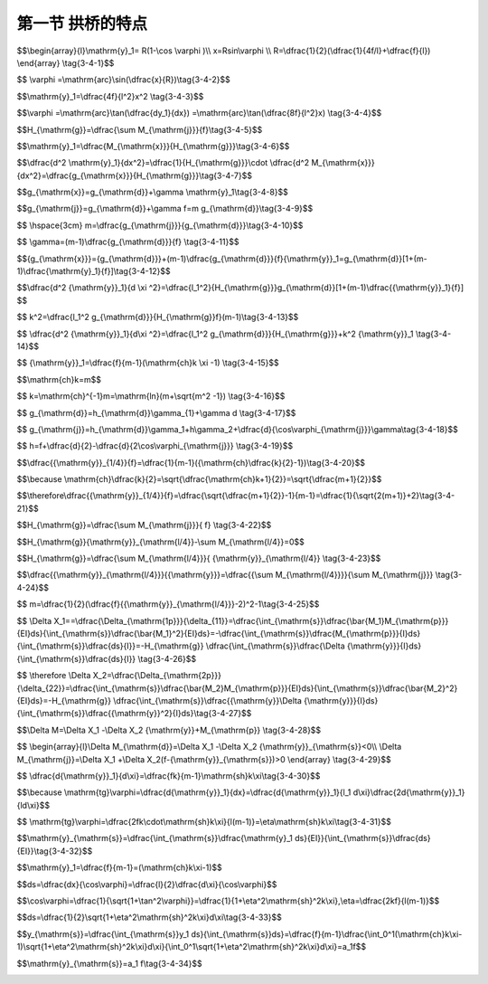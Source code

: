 第一节  拱桥的特点
---------------------------------

.. raw:: html

 <h3 id="test111">第一节  拱轴线方程和悬链线无铰拱弹性中心</h3>

 
 <p style="text-align:justify;font-family:times new roman"><a href="#id3.4.1.1"> 一、圆弧线拱拱轴线方程</a> <span id="id3.4.1.1"> </span></p>

 <p style="text-align:justify;font-family:times new roman"><a href="#idA3-4.6"> [A3-4.6]</a><span id="idA3-4.6">  圆弧线拱的拱轴线对应于同一深度静水压力下的压力线，具有线形简单，全拱曲率相同，施工方便等特点。拱轴方程为（<a href="#image3.4.1">图3-4-1</a>）</span></p>

$$\\begin{array}{l}\\mathrm{y}_1= R(1-\\cos \\varphi )\\\\
x=Rsin\\varphi \\\\
R=\\dfrac{1}{2}(\\dfrac{1}{4f/l}+\\dfrac{f}{l})
\\end{array} \\tag{3-4-1}$$

.. raw:: html

 <body>

  <style type="text/css">
      #image3.4.1{
         margin-left:50px;
      }
  </style>

  <link rel="stylesheet" type="text/css" href="../_static/viewer.min.css"/>
  <script src="../_static/viewer.min.js" type="text/javascript" charset="utf-8"></script>
  <div style="text-align:center;"><img id="image3.4.1" src="../_static/fig/3-4-1.jpg" alt="Picture"></div>
  <p style="color: dimgray;text-align: center;font-family:times new roman">图3-4-1  圆弧形拱轴线</p>
  <script type="text/javascript">var viewer = new Viewer(document.getElementById('image3.4.1'));</script>

  </body>

 <p style="text-align:justify;font-family:times new roman">任一截面拱轴切线的水平倾角<math xmlns="http://www.w3.org/1998/Math/MathML" ><mi>φ</mi></math>为</p>



$$ \\varphi =\\mathrm{arc}\\sin(\\dfrac{x}{R})\\tag{3-4-2}$$

.. raw:: html

 <p style="text-align:justify;font-family:times new roman"><a href="#id3.4.1.2"> 二、抛物线拱拱轴线方程</a> <span id="id3.4.1.2"> </span></p>
 <p style="text-align:justify;font-family:times new roman"><a href="#idA3-4.7"> [A3-4.7]</a><span id="idA3-4.7">抛物线拱轴线大多采用二次抛物线，拱轴方程为（<a href="#image3.4.2">图3-4-2</a>）</span></p>

$$\\mathrm{y}_1=\\dfrac{4f}{l^2}x^2 \\tag{3-4-3}$$

.. raw:: html

 <body>

  <style type="text/css">
      #image3.4.2{
         margin-left:50px;
      }
  </style>

  <link rel="stylesheet" type="text/css" href="../_static/viewer.min.css"/>
  <script src="../_static/viewer.min.js" type="text/javascript" charset="utf-8"></script>
  <div style="text-align:center;"><img id="image3.4.2" src="../_static/fig/3-4-2.jpg" alt="Picture"></div>
  <p style="color: dimgray;text-align: center;font-family:times new roman">图3-4-2  抛物线拱轴线</p>
  <script type="text/javascript">var viewer = new Viewer(document.getElementById('image3.4.2'));</script>

  </body>

 <p style="text-align:justify;font-family:times new roman">二次抛物线拱任一截面拱轴切线的水平倾角<math xmlns="http://www.w3.org/1998/Math/MathML" ><mi>φ</mi></math>为</p>


$$\\varphi =\\mathrm{arc}\\tan(\\dfrac{dy_1}{dx}) =\\mathrm{arc}\\tan(\\dfrac{8f}{l^2}x) \\tag{3-4-4}$$

.. raw:: html

 <p style="text-align:justify;font-family:times new roman"><a href="#id3.4.1.3">三、悬链线拱拱轴线方程</a> <span id="id3.4.1.3"> </span></p>

 <p style="text-align:justify;font-family:times new roman"><a href="#idA3-4.8"> [A3-4.8]</a><span id="idA3-4.8">1. 拱轴线方程建立</span></p>
 <p style="text-align:justify;font-family:times new roman">设实腹式拱的恒载包括拱圈、拱上填料和桥面层自重力[<a href="#image3.4.3">图3-4-3a）</a>]的分布规律如<a href="#image3.4.3">图3-4-3b）</a>所示。取<a href="#image3.4.3">图3-4-3</a>所示坐标系，设拱轴线即为恒载压力线，故在恒载作用下拱顶截面的弯矩<i>M</i><sub>d</sub>=0、剪力<i>V</i><sub>d</sub>=0，于是，拱顶截面仅作用恒载恒载水平推力<i>H</i><sub>g</sub>。现对拱脚截面取矩，则有：</p>

$$H_{\\mathrm{g}}=\\dfrac{\\sum M_{\\mathrm{j}}}{f}\\tag{3-4-5}$$

.. raw:: html

 <style>
      #biaoge {
         border: 2px solid black;
         border-collapse: collapse;
         margin-bottom:1px;
        
      }
      th, td {
         padding-top: 5px;
         padding-bottom:5px;
         padding-left:5px;
         padding-right:5px;
         border: 1px solid black;
         vertical-align: middle;
         
      }
      #eqzs {
         border: 0px;
      }
      #dhbg {
        vertical-align: middle;
      }
     </style>

 <table border="0" style="font-family:times new roman" id="gongshi">
 <tr>
 <td width="70px" align='right'  id="eqzs" >式中：</td>
 <td width="70px" align='right'  id="eqzs" ><i>H</i><sub>g</sub></td>
 <td width="50px" align='left'   id="eqzs">——</td>
 <td width="750px" align='left'  id="eqzs">拱的恒载水平推力（不考虑弹性压缩）；</td>
 </tr>
 <tr>
 <td  align='left' id="eqzs"> </td>
 <td  align='right'  id="eqzs" ><i>ΣM</i><sub>j</sub></td>
 <td  align='left' id="eqzs">——</td>
 <td  align='left'  id="eqzs">半拱恒载对拱脚截面的弯矩；</td>
 </tr>
  <tr>
 <td  align='left' id="eqzs"> </td>
 <td  align='right'  id="eqzs" ><i>f</i></td>
 <td  align='left' id="eqzs">——</td>
 <td  align='left'  id="eqzs">拱的计算矢高。</td>
 </tr>
  </table>
 <p> </p> 

    <body>

  <style type="text/css">
      #image3.4.3{
         margin-left:50px;
      }
  </style>

  <link rel="stylesheet" type="text/css" href="../_static/viewer.min.css"/>
  <script src="../_static/viewer.min.js" type="text/javascript" charset="utf-8"></script>
  <div style="text-align:center;"><img id="image3.4.3" src="../_static/fig/3-4-3.jpg" alt="Picture"></div>
  <p style="color: dimgray;text-align: center;font-family:times new roman">图3-4-3  实腹式悬链线拱轴计算图式</p>
  <script type="text/javascript">var viewer = new Viewer(document.getElementById('image3.4.3'));</script>

  </body>

 <p style="text-align:justify;font-family:times new roman">对任意截面取矩，可得：</p>

$$\\mathrm{y}_1=\\dfrac{M_{\\mathrm{x}}}{H_{\\mathrm{g}}}\\tag{3-4-6}$$

.. raw:: html

 <style>
      #biaoge {
         border: 2px solid black;
         border-collapse: collapse;
         margin-bottom:1px;
        
      }
      th, td {
         padding-top: 5px;
         padding-bottom:5px;
         padding-left:5px;
         padding-right:5px;
         border: 1px solid black;
         vertical-align: middle;
         
      }
      #eqzs {
         border: 0px;
      }
      #dhbg {
        vertical-align: middle;
      }
     </style>

 <table border="0" style="font-family:times new roman" id="gongshi">
 <tr>
 <td width="70px" align='right'  id="eqzs" >式中：</td>
 <td width="70px" align='right'  id="eqzs" ><i>M</i><sub>x</sub></td>
 <td width="50px" align='left'   id="eqzs">——</td>
 <td width="750px" align='left'  id="eqzs">任意截面以右的全部恒载对该截面的弯矩值；</td>
 </tr>
  <tr>
 <td  align='left' id="eqzs"> </td>
 <td  align='right'  id="eqzs" ><i>y</i><sub>1</sub></td>
 <td  align='left' id="eqzs">——</td>
 <td  align='left'  id="eqzs">以拱顶为坐标原点，拱轴上任意点的坐标。</td>
 </tr>
  </table>
 <p> </p>  
 <p style="text-align:justify;font-family:times new roman">式（3-4-6）为求算恒载压力线的基本方程。将上式两边对 求导两次得：</p>

$$\\dfrac{d^2 \\mathrm{y}_1}{dx^2}=\\dfrac{1}{H_{\\mathrm{g}}}\\cdot \\dfrac{d^2 M_{\\mathrm{x}}}{dx^2}=\\dfrac{g_{\\mathrm{x}}}{H_{\\mathrm{g}}}\\tag{3-4-7}$$

.. raw:: html

 <p style="text-align:justify;font-family:times new roman">式（3-4-7）为求算恒载压力线的基本微分方程式。为了得到拱轴线（即恒载压力线）的一般方程，必须知道恒载的分布规律。由<a href="#image3.4.3">图3-4-3b）</a>，任意点的恒载集度<i>g</i><sub>x</sub>可用下式表示：</p>

$$g_{\\mathrm{x}}=g_{\\mathrm{d}}+\\gamma \\mathrm{y}_1\\tag{3-4-8}$$

.. raw:: html

 <style>
      #biaoge {
         border: 2px solid black;
         border-collapse: collapse;
         margin-bottom:1px;
        
      }
      th, td {
         padding-top: 5px;
         padding-bottom:5px;
         padding-left:5px;
         padding-right:5px;
         border: 1px solid black;
         vertical-align: middle;
         
      }
      #eqzs {
         border: 0px;
      }
      #dhbg {
        vertical-align: middle;
      }
     </style>

 <table border="0" style="font-family:times new roman" id="gongshi">
 <tr>
 <td width="70px" align='right'  id="eqzs" >式中：</td>
 <td width="70px" align='right'  id="eqzs" ><i>g</i><sub>d</sub></td>
 <td width="50px" align='left'   id="eqzs">——</td>
 <td width="750px" align='left'  id="eqzs">拱顶处恒载集度；</td>
 </tr>
  <tr>
 <td  align='left' id="eqzs"> </td>
 <td  align='right'  id="eqzs" ><i>γ</i></td>
 <td  align='left' id="eqzs">——</td>
 <td  align='left'  id="eqzs">拱上材料单位体积重量。</td>
 </tr>
  </table>
 <p> </p>   
 <p style="text-align:justify;font-family:times new roman">由式（3-4-8）得：</p>


$$g_{\\mathrm{j}}=g_{\\mathrm{d}}+\\gamma  f=m g_{\\mathrm{d}}\\tag{3-4-9}$$

.. raw:: html

 <p style="text-align:justify;font-family:times new roman">则 </p>

$$ \\hspace{3cm} m=\\dfrac{g_{\\mathrm{j}}}{g_{\\mathrm{d}}}\\tag{3-4-10}$$

.. raw:: html

 <style>
      #biaoge {
         border: 2px solid black;
         border-collapse: collapse;
         margin-bottom:1px;
        
      }
      th, td {
         padding-top: 5px;
         padding-bottom:5px;
         padding-left:5px;
         padding-right:5px;
         border: 1px solid black;
         vertical-align: middle;
         
      }
      #eqzs {
         border: 0px;
      }
      #dhbg {
        vertical-align: middle;
      }
     </style>

 <table border="0" style="font-family:times new roman" id="gongshi">
 <tr>
 <td width="70px" align='right'  id="eqzs" >式中：</td>
 <td width="70px" align='right'  id="eqzs" ><i>g</i><sub>j</sub></td>
 <td width="50px" align='left'   id="eqzs">——</td>
 <td width="750px" align='left'  id="eqzs">拱脚处恒载集度；</td>
 </tr>
  <tr>
 <td  align='left' id="eqzs"> </td>
 <td  align='right'  id="eqzs" ><i>m</i></td>
 <td  align='left' id="eqzs">——</td>
 <td  align='left'  id="eqzs">拱轴系数（或称拱轴曲线系数），为拱脚与拱顶的荷载集度比，是悬链线拱轴桥特有的重要设计参数。</td>
 </tr>
  </table>
 <p> </p>    
 <p style="text-align:justify;font-family:times new roman">由式（3-4-9）得：</p>

$$ \\gamma=(m-1)\\dfrac{g_{\\mathrm{d}}}{f} \\tag{3-4-11}$$


.. raw:: html

 <p style="text-align:justify;font-family:times new roman">将式（3-4-11）代入式（3-4-8）可得：</p>

$${g_{\\mathrm{x}}}={g_{\\mathrm{d}}}+(m-1)\\dfrac{g_{\\mathrm{d}}}{f}{\\mathrm{y}}_1=g_{\\mathrm{d}}[1+(m-1)\\dfrac{\\mathrm{y}_1}{f}]\\tag{3-4-12}$$

.. raw:: html

 <p style="text-align:justify;font-family:times new roman">再将式（3-4-12）代入基本微分方程（3-4-7）。</p>
 <p style="text-align:justify;font-family:times new roman">为使最终结果简单，引入参数：<i>x</i>=<i>ξ</i><i>l</i><sub>1</sub>，则<i>dx</i>= <i>l</i><sub>1</sub><i>dξ</i>。</p>
 <p style="text-align:justify;font-family:times new roman">可得：</p>


$$\\dfrac{d^2 {\\mathrm{y}}_1}{d \\xi ^2}=\\dfrac{l_1^2}{H_{\\mathrm{g}}}g_{\\mathrm{d}}[1+(m-1)\\dfrac{{\\mathrm{y}}_1}{f}] $$

.. raw:: html


 <p style="text-align:justify;font-family:times new roman">令</p>


$$  k^2=\\dfrac{l_1^2 g_{\\mathrm{d}}}{H_{\\mathrm{g}}f}(m-1)\\tag{3-4-13}$$

.. raw:: html

 <p style="text-align:justify;font-family:times new roman">则：</p>


$$ \\dfrac{d^2 {\\mathrm{y}}_1}{d\\xi ^2}=\\dfrac{l_1^2 g_{\\mathrm{d}}}{H_{\\mathrm{g}}}+k^2 {\\mathrm{y}}_1 \\tag{3-4-14}$$

.. raw:: html

 <p style="text-align:justify;font-family:times new roman">式（3-4-14）为二阶非齐次常系数线性微分方程。解此方程，则得拱轴线方程为：</p>

$$ {\\mathrm{y}}_1=\\dfrac{f}{m-1}(\\mathrm{ch}k \\xi -1) \\tag{3-4-15}$$

.. raw:: html

 <p style="text-align:justify;font-family:times new roman">式（3-4-15）称为悬链线方程。以拱脚截面<i>ξ</i>=1， <i>y</i><sub>1</sub>=<i>f</i>代入式（3-4-15）得：</p>
 
$$\\mathrm{ch}k=m$$

.. raw:: html 
 
 <p style="text-align:justify;font-family:times new roman">通常拱桥设计时可先假定<i>m</i>值，故<i>m</i>为已知值，则<i>k</i>值可由下式求得</p>
 
$$ k=\\mathrm{ch}^{-1}m=\\mathrm{ln}(m+\\sqrt{m^2 -1}) \\tag{3-4-16}$$ 
 
.. raw:: html 
 
 <p style="text-align:justify;font-family:times new roman">当<i>m</i>=1时，则<i>g</i><sub>x</sub>=<i>g</i><sub>d</sub>，表示恒载是均布荷载。不难理解，在均布荷载作用下的压力线为二次抛物线，其方程为：<i>y</i><sub>1</sub>=<i>fξ</i><sup>2</sup>。</p>
 <p style="text-align:justify;font-family:times new roman">由悬链线方程（3-4-15）可以看出，当拱的矢跨比确定后，拱轴线各点的纵坐标将取决于拱轴系数<i>m</i>。各种<i>m</i>值的拱轴线坐标可以直接由附录Ⅳ之附表Ⅳ-0-1“拱轴坐标<i>y</i><sub>1</sub>/<i>f</i>值表”查出，一般无须按式（3-4-15）计算。</p>
 <p style="text-align:justify;font-family:times new roman"><a href="#idA3-4.9"> [A3-4.9]</a><span id="idA3-4.9">2. 拱轴系数</span></p>
 <p style="text-align:justify;font-family:times new roman">（1）实腹式悬链线拱</p>
 <p style="text-align:justify;font-family:times new roman"> 由式（3-4-10），实腹式悬链线拱的拱轴系数<math xmlns="http://www.w3.org/1998/Math/MathML" ><mi>m</mi><mo>=</mo><mstyle displaystyle="true" scriptlevel="0"><mfrac><msub><mi>g</mi><mrow><mrow><mi mathvariant="normal">j</mi></mrow></mrow></msub><msub><mi>g</mi><mrow><mrow><mi mathvariant="normal">d</mi></mrow></mrow></msub></mfrac></mstyle></math></p>
 <p style="text-align:justify;font-family:times new roman">由图3-4-3知，拱顶处恒载集度为： </p>

$$ g_{\\mathrm{d}}=h_{\\mathrm{d}}\\gamma_{1}+\\gamma d \\tag{3-4-17}$$

.. raw:: html

 <p style="text-align:justify;font-family:times new roman"> 在拱脚处<i>h</i><sub>j</sub>=<i>h</i><sub>d</sub>+<i>h</i>，则其恒载集度为：</p>

$$ g_{\\mathrm{j}}=h_{\\mathrm{d}}\\gamma_1+h\\gamma_2+\\dfrac{d}{\\cos\\varphi_{\\mathrm{j}}}\\gamma\\tag{3-4-18}$$

.. raw:: html

 <style>
      #biaoge {
         border: 2px solid black;
         border-collapse: collapse;
         margin-bottom:1px;
        
      }
      th, td {
         padding-top: 5px;
         padding-bottom:5px;
         padding-left:5px;
         padding-right:5px;
         border: 1px solid black;
         vertical-align: middle;
         
      }
      #eqzs {
         border: 0px;
      }
      #dhbg {
        vertical-align: middle;
      }
     </style>

 <table border="0" style="font-family:times new roman" id="gongshi">
 <tr>
 <td width="70px" align='right'  id="eqzs" >式中：</td>
 <td width="70px" align='right'  id="eqzs" ><i>h</i><sub>d</sub></td>
 <td width="50px" align='left'   id="eqzs">——</td>
 <td width="750px" align='left'  id="eqzs">拱顶填料厚度，一般为0.30～0.50 m；</td>
 </tr>
  <tr>
 <td  align='left' id="eqzs"> </td>
 <td  align='right'  id="eqzs" ><i>d</i></td>
 <td  align='left' id="eqzs">——</td>
 <td  align='left'  id="eqzs">拱圈厚度；</td>
 </tr>
 <tr>
 <td  align='left' id="eqzs"> </td>
 <td  align='right'  id="eqzs" ><i>γ</i></td>
 <td  align='left' id="eqzs">——</td>
 <td  align='left'  id="eqzs">拱圈材料单位重；</td>
 </tr>
 <tr>
 <td  align='left' id="eqzs"> </td>
 <td  align='right'  id="eqzs" ><i>γ</i><sub>1</sub></td>
 <td  align='left' id="eqzs">——</td>
 <td  align='left'  id="eqzs">拱顶填料及路面的平均单位重；</td>
 </tr>
  <tr>
 <td  align='left' id="eqzs"> </td>
 <td  align='right'  id="eqzs" ><i>γ</i><sub>2</sub></td>
 <td  align='left' id="eqzs">——</td>
 <td  align='left'  id="eqzs">拱腹填料平均单位重；</td>
 </tr>
  <tr>
 <td  align='left' id="eqzs"> </td>
 <td  align='right'  id="eqzs" ><i>φ</i><sub>j</sub></td>
 <td  align='left' id="eqzs">——</td>
 <td  align='left'  id="eqzs">拱脚处拱轴线的水平倾角。</td>
 </tr>
  </table>
 <p> </p>    

$$ h=f+\\dfrac{d}{2}-\\dfrac{d}{2\\cos\\varphi_{\\mathrm{j}}} \\tag{3-4-19}$$

.. raw:: html

 <p style="text-align:justify;font-family:times new roman"> 从式（3-4-17）和式（3-4-18）可以看出，除了<i>φ</i><sub>j</sub>为未知数外，其余均为已知数。由于<i>φ</i><sub>j</sub>为未知，故不能直接算出<i>m</i>值，需用逐次逼近法确定：即先根据跨径<i>L</i>和矢高<i>f</i>假定<i>m</i>值，由<i>m</i>和<i>f</i>/<i>L</i> 查附录Ⅳ之附表Ⅳ-0-11“悬链线拱各点倾角的正弦及余弦函数表”，得到拱脚处的cos<i>φ</i><sub>j</sub>值，代入式（3-4-18）求得<i>g</i><sub>j</sub>后，再连同 一起代入式（3-4-10）算得<i>m</i><sup>'</sup>值。然后与假定的<i>m</i>值相比较，如果计算得到的<i>m</i><sup>'</sup>值与假定的<i>m</i>值相符（误差在0.0025以内），则假定的<i>m</i>值即为真实值；如果两者不符，则应以计算得到的<i>m</i><sup>'</sup>值作为新的假定值（为了计算的方便，<i>m</i>值应按<a href="#B3.4.1">表3-4-1</a>所列数值假定），重新进行计算，直至两者接近为止（误差在0.0025以内）。</p>


  <style>
      #biaoge {
                  border: 2px solid black;
                  border-collapse: collapse;
                  margin-bottom:1px;
                                                                 
                  }
      th, td {
                  padding-top: 5px;
                  padding-bottom:5px;
                  padding-left:5px;
                  padding-right:5px;
                  border: 1px solid black;
                  vertical-align: middle;
                                                                  
                  }
      #eqzs {
                  border: 0px;
                  }
      #dhbg {
                  vertical-align: middle;
                  }
      </style>
                                                         
      <table id="biaoge" style="font-family:times new roman">
                                                         
      <caption style="caption-side:top;text-align: center;color:black" ><b style="text-align:center"> <div id="B3.4.1">表3-4-1 拱轴系数<i>m</i>与<math xmlns='http://www.w3.org/1998/Math/MathML'> <mfrac> <mrow> <msub> <mrow> <mi> y </mi> </mrow> <mrow> <mn> 1 </mn> <mo> / </mo> <mn> 4 </mn> </mrow> </msub> </mrow> <mrow> <mi> f </mi> </mrow> </mfrac> </math>的关系表   </b></caption>	
                                                                       
      <tr>
      <td align="center" width="60px"   id="dhbg">m</td>
      <td align="center" width="65px"   id="dhbg">1.000</td>
      <td align="center" width="65px"   id="dhbg">1.167</td> 
      <td align="center" width="65px"   id="dhbg">1.347</td>
      <td align="center" width="65px"   id="dhbg">1.543</td>
      <td align="center" width="65px"   id="dhbg">1.756</td>
      <td align="center" width="65px"   id="dhbg">1.988</td>
      <td align="center" width="65px"   id="dhbg">2.240</td>
      <td align="center" width="65px"   id="dhbg">2.514</td>
      <td align="center" width="65px"   id="dhbg">2.814</td>
      <td align="center" width="65px"   id="dhbg">3.142</td>
      <td align="center" width="65px"   id="dhbg">3.500</td>
      <td align="center" width="60px"   id="dhbg">...</td>
      <td align="center" width="65px"   id="dhbg">5.321</td>
      </tr>
      <tr>
      <td align="center" id="dhbg"><math xmlns='http://www.w3.org/1998/Math/MathML'> <mfrac> <mrow> <msub> <mrow> <mi> y </mi> </mrow> <mrow> <mn> 1 </mn> <mo> / </mo> <mn> 4 </mn> </mrow> </msub> </mrow> <mrow> <mi> f </mi> </mrow> </mfrac> </math></td>
      <td align="center" id="dhbg">0.250</td>
      <td align="center" id="dhbg">0.245</td> 
      <td align="center" id="dhbg">0.240</td>
      <td align="center" id="dhbg">0.235</td>
      <td align="center" id="dhbg">0.230</td>
      <td align="center" id="dhbg">0.225</td>
      <td align="center" id="dhbg">0.220</td>
      <td align="center" id="dhbg">0.215</td>
      <td align="center" id="dhbg">0.210</td>
      <td align="center" id="dhbg">0.205</td>
      <td align="center" id="dhbg">0.200</td>
      <td align="center" id="dhbg">...</td>
      <td align="center" id="dhbg">0.180</td>
      </tr>                                     
      </table>
      <br>

 <p style="text-align:justify;font-family:times new roman">当拱的跨径和矢高确定之后，悬链线的形状取决于拱轴系数 ，线形特性可用<i>l</i>/4点纵坐标<i>y</i><sub>l/4</sub>的大小表示（<a href="#image3.4.4">图3-4-4</a>）。</p>

    <body>

  <style type="text/css">
      #image3.4.4{
         margin-left:50px;
      }
  </style>

  <link rel="stylesheet" type="text/css" href="../_static/viewer.min.css"/>
  <script src="../_static/viewer.min.js" type="text/javascript" charset="utf-8"></script>
  <div style="text-align:center;"><img id="image3.4.4" src="../_static/fig/3-4-4.jpg" alt="Picture"></div>
  <p style="color: dimgray;text-align: center;font-family:times new roman">图3-4-4  拱跨<i>l</i>/4点纵坐标与的关系</p>
  <script type="text/javascript">var viewer = new Viewer(document.getElementById('image3.4.4'));</script>

  </body>

 <p style="text-align:justify;font-family:times new roman">拱跨<i>l</i>/4点的纵坐标<i>y</i><sub>1/4</sub>与<i>m</i>有下述关系：</p>
 <p style="text-align:justify;font-family:times new roman">当<math xmlns="http://www.w3.org/1998/Math/MathML" ><mi>ξ</mi><mo>=</mo><mstyle displaystyle="true" scriptlevel="0"><mfrac><mn>1</mn><mn>2</mn></mfrac></mstyle></math>时，<i>y</i><sub>1</sub>=<i>y</i><sub>1/4</sub>，代入式（3-4-15）得：</p>

$$\\dfrac{{\\mathrm{y}}_{1/4}}{f}=\\dfrac{1}{m-1}({\\mathrm{ch}\\dfrac{k}{2}-1})\\tag{3-4-20}$$

$$\\because  \\mathrm{ch}\\dfrac{k}{2}=\\sqrt{\\dfrac{\\mathrm{ch}k+1}{2}}=\\sqrt{\\dfrac{m+1}{2}}$$

$$\\therefore\\dfrac{{\\mathrm{y}}_{1/4}}{f}=\\dfrac{\\sqrt{\\dfrac{m+1}{2}}-1}{m-1}=\\dfrac{1}{\\sqrt{2(m+1)}+2}\\tag{3-4-21}$$

.. raw:: html

 <p style="text-align:justify;font-family:times new roman">由式（3-4-21）可见， <i>y</i><sub>1/4</sub>随<i>m</i>的增大而减小，随<i>m</i>的减小而增大。当<i>m</i>增大时，拱轴线抬高；反之，当<i>m</i>减小时，拱轴线降低（<a href="#image3.4.4">图3-4-4</a>）。在实腹式悬链线拱桥中，恒载从拱顶向拱脚逐渐增加，<i>g</i><sub>j</sub>＞ <i>g</i><sub>d</sub>，因而 ＞1。只有在均布荷载作用下，<i>g</i><sub>j</sub>=<i>g</i><sub>d</sub>时，方能出现<i>m</i>=1的情况。由式（3-4-21）可得， <i>y</i><sub>1/4</sub>=0.25<i>f</i>（<a href="#image3.4.4">图3-4-4</a>）。<math xmlns="http://www.w3.org/1998/Math/MathML" ><mstyle displaystyle="true" scriptlevel="0"><mfrac><msub><mi>y</mi><mrow><mn>1</mn><mrow><mo>/</mo></mrow><mn>4</mn></mrow></msub><mi>f</mi></mfrac></mstyle></math>与<i>m</i>的对应关系见<a href="#B3.4.1">表3-4-1</a>，读者可根据计算的方便，利用<i>m</i>值或者<math xmlns="http://www.w3.org/1998/Math/MathML" ><mstyle displaystyle="true" scriptlevel="0"><mfrac><msub><mi>y</mi><mrow><mn>1</mn><mrow><mo>/</mo></mrow><mn>4</mn></mrow></msub><mi>f</mi></mfrac></mstyle></math>的数值查表，结果是一致的。</p>

 <p style="text-align:justify;font-family:times new roman">（2）空腹式悬链线拱</p>
 <p style="text-align:justify;font-family:times new roman">在空腹式拱桥中，桥跨结构的恒载由两部分组成：一部分为主拱圈与实腹段自重的分布荷载；另一部分为空腹部分通过腹孔墩（柱）传下的集中力[<a href="#image3.4.5">图3-4-5a）</a>]。由于集中力的存在，拱的恒载压力线不再是一条悬链线，而是一条在集中力作用下有转折点的曲线。在设计空腹式拱桥时，由于悬链线拱的受力情况较好，又有完整的计算表格可供利用，因此也可采用悬链线作为拱轴线。为使悬链线拱轴与其恒载压力线接近，一般采用“五点重合法”确定悬链线拱轴的拱轴系数<i>m</i>值，即要求拱轴线在全拱有五点（拱顶、两个 <i>l</i>/4点和两个拱脚）与其相应的三铰拱恒载压力线重合，如<a href="#image3.4.5">图3-4-5b）</a>所示。<br>欲达此目的，可以根据上述五点弯矩为零的条件来确定<i>m</i>值。<br>由三铰拱拱顶弯矩为零及恒载的对称条件知，拱顶仅有通过截面重心的恒载推力<i>H</i><sub>g</sub>，弯矩和剪力均为零。</p>

  <body>

  <style type="text/css">
      #image3.4.5{
         margin-left:50px;
      }
  </style>

  <link rel="stylesheet" type="text/css" href="../_static/viewer.min.css"/>
  <script src="../_static/viewer.min.js" type="text/javascript" charset="utf-8"></script>
  <div style="text-align:center;"><img id="image3.4.5" src="../_static/fig/3-4-5.jpg" alt="Picture"></div>
  <p style="color: dimgray;text-align: center;font-family:times new roman">图3-4-5  空腹式悬链线拱轴计算图式</p>
  <script type="text/javascript">var viewer = new Viewer(document.getElementById('image3.4.5'));</script>

  </body>

 <p style="text-align:justify;font-family:times new roman">由<i>ΣM</i><sub>A</sub>=0得</p>

$$H_{\\mathrm{g}}=\\dfrac{\\sum M_{\\mathrm{j}}}{ f} \\tag{3-4-22}$$

.. raw:: html

 <p style="text-align:justify;font-family:times new roman">由<i>ΣM</i><sub>B</sub>=0得</p>

$$H_{\\mathrm{g}}{\\mathrm{y}}_{\\mathrm{l/4}}-\\sum  M_{\\mathrm{l/4}}=0$$

$$H_{\\mathrm{g}}=\\dfrac{\\sum M_{\\mathrm{l/4}}}{ {\\mathrm{y}}_{\\mathrm{l/4}}  \\tag{3-4-23}$$

.. raw:: html

 <p style="text-align:justify;font-family:times new roman">由式（3-4-22）、（3-4-23）可得</p> 

$$\\dfrac{{\\mathrm{y}}_{\\mathrm{l/4}}}{{\\mathrm{y}}}=\\dfrac{{\\sum M_{\\mathrm{l/4}}}}{\\sum M_{\\mathrm{j}}} \\tag{3-4-24}$$


.. raw:: html

 <p style="text-align:justify;font-family:times new roman">式中：<i>ΣM</i><sub>1/4</sub>——自拱顶至拱跨 <i>l</i>/4点的恒载对 <i>l</i>/4截面的力矩。</p>
 <p style="text-align:justify;font-family:times new roman">求得<math xmlns="http://www.w3.org/1998/Math/MathML" ><mstyle displaystyle="true" scriptlevel="0"><mfrac><msub><mi>y</mi><mrow><mn>1</mn><mrow><mo>/</mo></mrow><mn>4</mn></mrow></msub><mi>f</mi></mfrac></mstyle></math>之后，可由式（3-4-21）反求<i>m</i>，即</p>

$$ m=\\dfrac{1}{2}(\\dfrac{f}{{\\mathrm{y}}_{\\mathrm{l/4}}}-2)^2-1\\tag{3-4-25}$$

.. raw:: html

 <p style="text-align:justify;font-family:times new roman"> 空腹式拱桥的<i>m</i>值，仍按逐次逼近法确定：先假定一个<i>m</i>值，定出拱轴线，作图布置拱上建筑，然后计算拱圈和拱上建筑的恒载对 <i>l</i>/4截面和拱脚截面的力矩<i>ΣM</i><sub>1/4</sub>、<i>ΣM</i><sub>j</sub> ，利用式（3-4-24）和（3-4-25）算出<i>m</i><sup>'</sup>值。如与假定的<i>m</i><sup>'</sup>值不符，则应以求得的<i>m</i><sup>'</sup>值作为新的假定值，重新计算，直至两者接近为止。</p>
 <p style="text-align:justify;font-family:times new roman"> 需要指出的是，用上述方法确定空腹式拱的拱轴线，仅与其相应的三铰拱恒载压力线保持五点重合，其他截面处的拱轴线与三铰拱恒载压力线都有不同程度的偏离。大量计算证明，从拱顶到 <i>l</i>/4截面点，一般压力线在拱轴线之上，而从 <i>l</i>/44截面点到拱脚，压力线则大多数在拱轴线之下，拱轴线与相应三铰拱恒载压力线的偏离类似于一个正弦波[<a href="#image3.4.5">图3-4-5b）</a>]。这种偏离会在无铰拱中产生附加内力。对于静定三铰拱，各截面的偏离弯矩值<i>M</i><sub>p</sub>可以三铰拱压力线与拱轴线在该截面的偏离值<i>Δy</i>表示（<i>M</i><sub>P</sub>=<i>H</i><sub>G</sub>·<i>Δy</i>）；对于无铰拱，偏离弯矩的大小，不能以三铰拱压力线与拱轴线的偏离值<i>Δy</i>表示，而应以该偏离弯矩值<i>M</i><sub>P</sub>作为荷载，算出<i>M</i><sub>P</sub> 作用于无铰拱所产生的附加偏离弯矩值<i>ΔM</i>。</p>
 <p style="text-align:justify;font-family:times new roman"> 由结构力学可知，荷载作用在基本结构上引起弹性中心的赘余力为[<a href="#image3.4.5">图3-4-5c）</a>]：</p>

$$ \\Delta X_1==\\dfrac{\\Delta_{\\mathrm{1p}}}{\\delta_{11}}=\\dfrac{\\int_{\\mathrm{s}}\\dfrac{\\bar{M_1}M_{\\mathrm{p}}}{EI}ds}{\\int_{\\mathrm{s}}\\dfrac{\\bar{M_1}^2}{EI}ds}=-\\dfrac{\\int_{\\mathrm{s}}\\dfrac{M_{\\mathrm{p}}}{I}ds}{\\int_{\\mathrm{s}}\\dfrac{ds}{I}}=-H_{\\mathrm{g}} \\dfrac{\\int_{\\mathrm{s}}\\dfrac{\\Delta {\\mathrm{y}}}{I}ds}{\\int_{\\mathrm{s}}\\dfrac{ds}{I}} \\tag{3-4-26}$$

$$ \\therefore \\Delta X_2=\\dfrac{\\Delta_{\\mathrm{2p}}}{\\delta_{22}}=\\dfrac{\\int_{\\mathrm{s}}\\dfrac{\\bar{M_2}M_{\\mathrm{p}}}{EI}ds}{\\int_{\\mathrm{s}}\\dfrac{\\bar{M_2}^2}{EI}ds}=-H_{\\mathrm{g}} \\dfrac{\\int_{\\mathrm{s}}\\dfrac{{\\mathrm{y}}\\Delta {\\mathrm{y}}}{I}ds}{\\int_{\\mathrm{s}}\\dfrac{{\\mathrm{y}}^2}{I}ds}\\tag{3-4-27}$$

.. raw:: html

 <style>
      #biaoge {
         border: 2px solid black;
         border-collapse: collapse;
         margin-bottom:1px;
        
      }
      th, td {
         padding-top: 5px;
         padding-bottom:5px;
         padding-left:5px;
         padding-right:5px;
         border: 1px solid black;
         vertical-align: middle;
         
      }
      #eqzs {
         border: 0px;
      }
      #dhbg {
        vertical-align: middle;
      }
     </style>

 <table border="0" style="font-family:times new roman" id="gongshi">
 <tr>
 <td width="70px" align='right'  id="eqzs" >式中：</td>
 <td width="70px" align='right'  id="eqzs" ><math xmlns="http://www.w3.org/1998/Math/MathML" ><msub><mi>M</mi><mrow><mi mathvariant="normal">P</mi></mrow></msub></math></td>
 <td width="50px" align='left'   id="eqzs">——</td>
 <td width="750px" align='left'  id="eqzs">三铰拱恒载压力线偏离拱轴线所产生的弯矩，<math xmlns="http://www.w3.org/1998/Math/MathML" ><msub><mi>M</mi><mrow><mi mathvariant="normal">P</mi></mrow></msub><mo>=</mo><msub><mi>H</mi><mrow><mi mathvariant="normal">g</mi></mrow></msub><mo>⋅</mo><mi mathvariant="normal">Δ</mi><mi>y</mi><mo>;</mo><msub><mrow><mover><mi>M</mi><mo stretchy="false">¯</mo></mover></mrow><mn>1</mn></msub><mo>=</mo><mn>1</mn><mo>;</mo><msub><mrow><mover><mi>M</mi><mo stretchy="false">¯</mo></mover></mrow><mn>2</mn></msub><mo>=</mo><mo>−</mo><mi>y</mi><mo>;</mo></math></td>
 </tr>
  <tr>
 <td  align='left' id="eqzs"> </td>
 <td  align='right'  id="eqzs" ><math xmlns="http://www.w3.org/1998/Math/MathML" ><mi mathvariant="normal">Δ</mi><mi>y</mi></math></td>
 <td  align='left' id="eqzs">——</td>
 <td  align='left'  id="eqzs">三铰拱恒载压力线与拱轴线的偏离值[<a href="#image3.4.5">图3-4-5b）</a>]。</td>
 </tr>
   </table>
 <p> </p> 
 <p style="text-align:justify;font-family:times new roman">由<a href="#image3.4.5">图3-4-5b）</a>可见， Δ<i>y</y>有正有负，沿全拱积分<math xmlns="http://www.w3.org/1998/Math/MathML"><msub><mo data-mjx-texclass="OP">∫</mo><mrow><mrow><mi mathvariant="normal">s</mi></mrow></mrow></msub><mstyle displaystyle="true" scriptlevel="0"><mfrac><mrow><mi mathvariant="normal">Δ</mi><mi>y</mi></mrow><mi>I</mi></mfrac></mstyle><mi>d</mi><mi>s</mi></math>的数值不大，由式（3-4-26）知，<i>ΔX</i><sub>1</sub>数值较小，若<math xmlns="http://www.w3.org/1998/Math/MathML"><msub><mo data-mjx-texclass="OP">∫</mo><mrow><mrow><mi mathvariant="normal">s</mi></mrow></mrow></msub><mstyle displaystyle="true" scriptlevel="0"><mfrac><mrow><mi mathvariant="normal">Δ</mi><mi>y</mi></mrow><mi>I</mi></mfrac></mstyle><mi>ds=0</mi></math>，则<i>ΔX</i><sub>1</sub>=0。</p>
 <p style="text-align:justify;font-family:times new roman">大量计算证明，由式（3-4-27）决定的<i>ΔX</i><sub>2</sub>恒为正值（压力）。</p>
 <p style="text-align:justify;font-family:times new roman">无铰拱任意截面的偏离弯矩值<i>ΔM</i>为：</p>

$$\\Delta M=\\Delta X_1 -\\Delta X_2 {\\mathrm{y}}+M_{\\mathrm{p}}  \\tag{3-4-28}$$

.. raw:: html

 <p style="text-align:justify;font-family:times new roman">式中： <i>y</i>——以弹性中心为原点（向上为正）的拱轴纵坐标。</p>
 <p style="text-align:justify;font-family:times new roman">对于拱顶、拱脚截面，<i>M</i><sub>p</sub>=0，偏离弯矩为：</p>

$$ \\begin{array}{l}\\Delta M_{\\mathrm{d}}=\\Delta X_1 -\\Delta X_2 {\\mathrm{y}}_{\\mathrm{s}}<0\\\\
\\Delta M_{\\mathrm{j}}=\\Delta X_1 +\\Delta X_2(f-{\\mathrm{y}}_{\\mathrm{s}})>0
\\end{array} \\tag{3-4-29}$$

.. raw:: html

 <p style="text-align:justify;font-family:times new roman">式中： <i>y</i><sub>x</sub>——弹性中心至拱顶之距离。</p>

 <p style="text-align:justify;font-family:times new roman"> 空腹式无铰拱桥采用“五点重合法”确定的拱轴线，与相应三铰拱的恒载压力线在拱顶截面、两 <i>l</i>/4截面和两拱脚截面五点重合，而与无铰拱的恒载压力线实际上并不存在五点重合的关系。由式（3-4-29）可见，由于拱轴线与恒载压力线存在偏离，在拱顶、拱脚都产生了偏离弯矩。研究证明，拱顶的偏离弯矩<i>ΔM</i><sub>d</sub>为负，拱脚的偏离弯矩<i>ΔM</i><sub>j</sub>为正，恰好与这两截面控制弯矩的符号相反，这对拱顶、拱脚截面的受力是有利的。因此，在空腹式拱桥设计中，用“五点重合法”确定的悬链线拱轴，比用恒载压力线更加合理。</p>

.. raw:: html

 <p style="text-align:justify;font-family:times new roman"><a href="#idA3-4.10"> [A3-4.10]</a><span id="idA3-4.10">3. 拱轴线水平倾角<i>φ</i></span></p>
 <p style="text-align:justify;font-family:times new roman">将悬链线方程<math xmlns="http://www.w3.org/1998/Math/MathML"><msub><mi>y</mi><mn>1</mn></msub><mo>=</mo><mstyle displaystyle="true" scriptlevel="0"><mfrac><mi>f</mi><mrow><mi>m</mi><mo>−</mo><mn>1</mn></mrow></mfrac></mstyle><mo stretchy="false">(</mo><mrow><mi mathvariant="normal">c</mi><mi mathvariant="normal">h</mi></mrow><mi>j</mi><mi>ξ</mi><mo>−</mo><mn>1</mn><mo stretchy="false">)</mo></math>对<i>ξ</i>求导数得：</p>

$$ \\dfrac{d{\\mathrm{y}}_1}{d\\xi}=\\dfrac{fk}{m-1}\\mathrm{sh}k\\xi\\tag{3-4-30}$$

$$\\because \\mathrm{tg}\\varphi=\\dfrac{d{\\mathrm{y}}_1}{dx}=\\dfrac{d{\\mathrm{y}}_1}{l_1 d\\xi}\\dfrac{2d{\\mathrm{y}}_1}{ld\\xi}$$

.. raw:: html

 <p style="text-align:justify;font-family:times new roman">以式（3-4-30）代入上式得：</p>

$$ \\mathrm{tg}\\varphi=\\dfrac{2fk\\cdot\\mathrm{sh}k\\xi}{l(m-1)}=\\eta\\mathrm{sh}k\\xi\\tag{3-4-31}$$

.. raw:: html

 <p style="text-align:justify;font-family:times new roman">式中：<math xmlns="http://www.w3.org/1998/Math/MathML" ><mi>η</mi><mo>=</mo><mstyle displaystyle="true" scriptlevel="0"><mfrac><mrow><mn>2</mn><mi>k</mi><mi>f</mi></mrow><mrow><mi>l</mi><mo stretchy="false">(</mo><mi>m</mi><mo>−</mo><mn>1</mn><mo stretchy="false">)</mo></mrow></mfrac></mstyle></math>，其余符号意义同前。</p>
 <p style="text-align:justify;font-family:times new roman">由式（3-4-31）可见，拱轴水平倾角与拱轴系数<i>m</i>有关。拱轴线上各点的水平倾角tg<i>φ</i>可查附录Ⅳ，附表Ⅳ-0-2“拱轴斜度tg<i>φ</i>值表”。</p>

 <p style="text-align:justify;font-family:times new roman"><a href="#id3.4.1.4"> 四、悬链线无铰拱的弹性中心</a> <span id="id3.4.1.4"> </span></p>
 <p style="text-align:justify;font-family:times new roman"><a href="#idA3-4.11"> [A3-4.11]</a><span id="idA3-4.11">由于无铰拱是一超静定结构，在计算内力（恒载、活载、温度变化、混凝土收缩徐变和拱脚变位等）时，计算工作量复杂、不便于手算求解，因此在设计中为了简化计算工作，常采用结构力学中“拱的弹性中心法”进行计算，将超静定结构的计算问题转化为静定结构的计算问题。弹性中心的确定方法详见结构力学中的相关内容。当拱左右对称时，弹性中心在对称轴上，基本结构的取法有两种：以悬臂曲梁为基本结构，如<a href="#image3.4.6">图3-4-6a）</a>所示，可用于恒载、温度变化、混凝土收缩徐变和拱脚变位的计算；也可取简支曲梁为基本结构，如<a href="#image3.4.6">图3-4-6b）</a>所示，可用于活载的计算。在计算无铰拱的内力影响线时，为使积分连续，便于制表，采用简支曲梁为基本结构。</span></p>

 <body>

  <style type="text/css">
      #image3.4.6{
         margin-left:50px;
      }
  </style>

  <link rel="stylesheet" type="text/css" href="../_static/viewer.min.css"/>
  <script src="../_static/viewer.min.js" type="text/javascript" charset="utf-8"></script>
  <div style="text-align:center;"><img id="image3.4.6" src="../_static/fig/3-4-6.jpg" alt="Picture"></div>
  <p style="color: dimgray;text-align: center;font-family:times new roman">图3-4-6  拱的弹性中心</p>
  <script type="text/javascript">var viewer = new Viewer(document.getElementById('image3.4.6'));</script>

  </body>



 <p style="text-align:justify;font-family:times new roman">由结构力学可知，弹性中心距拱顶之距离为：</p>

$$\\mathrm{y}_{\\mathrm{s}}=\\dfrac{\\int_{\\mathrm{s}}\\dfrac{\\mathrm{y}_1 ds}{EI}}{\\int_{\\mathrm{s}}\\dfrac{ds}{EI}}\\tag{3-4-32}$$

.. raw:: html

 <p style="text-align:justify;font-family:times new roman">对悬链线无铰拱有</p>

$$\\mathrm{y}_1=\\dfrac{f}{m-1}=(\\mathrm{ch}k\\xi-1)$$

$$ds=\\dfrac{dx}{\\cos\\varphi}=\\dfrac{l}{2}\\dfrac{d\\xi}{\\cos\\varphi}$$

.. raw:: html

 <p style="text-align:justify;font-family:times new roman">其中</p>

$$\\cos\\varphi=\\dfrac{1}{\\sqrt{1+\\tan^2\\varphi}}=\\dfrac{1}{1+\\eta^2\\mathrm{sh}^2k\\xi},\\eta=\\dfrac{2kf}{l(m-1)}$$

.. raw:: html

 <p style="text-align:justify;font-family:times new roman">则</p>

$$ds=\\dfrac{1}{2}\\sqrt{1+\\eta^2\\mathrm{sh}^2k\\xi}d\\xi\\tag{3-4-33}$$

.. raw:: html

 <p style="text-align:justify;font-family:times new roman">对等截面拱，<i>EI</i>为常数。则拱的弹性中心位置为</p>

$$y_{\\mathrm{s}}=\\dfrac{\\int_{\\mathrm{s}}y_1 ds}{\\int_{\\mathrm{s}}ds}=\\dfrac{f}{m-1}\\dfrac{\\int_0^1(\\mathrm{ch}k\\xi-1)\\sqrt{1+\\eta^2\\mathrm{sh}^2k\\xi}d\\xi}{\\int_0^1\\sqrt{1+\\eta^2\\mathrm{sh}^2k\\xi}d\\xi}=a_1f$$

.. raw:: html

 <p style="text-align:justify;font-family:times new roman">即</p> 

$$\\mathrm{y}_{\\mathrm{s}}=a_1 f\\tag{3-4-34}$$

.. raw:: html

 <p style="text-align:justify;font-family:times new roman">系数<i>a</i><sub>1</sub>可由<i>m</i>查附录Ⅳ，附表Ⅳ-0-3“弹性中心位置<i>y</i><sub>s</sub>/<i>f</i>值”。</p>      





:math:`\ `











